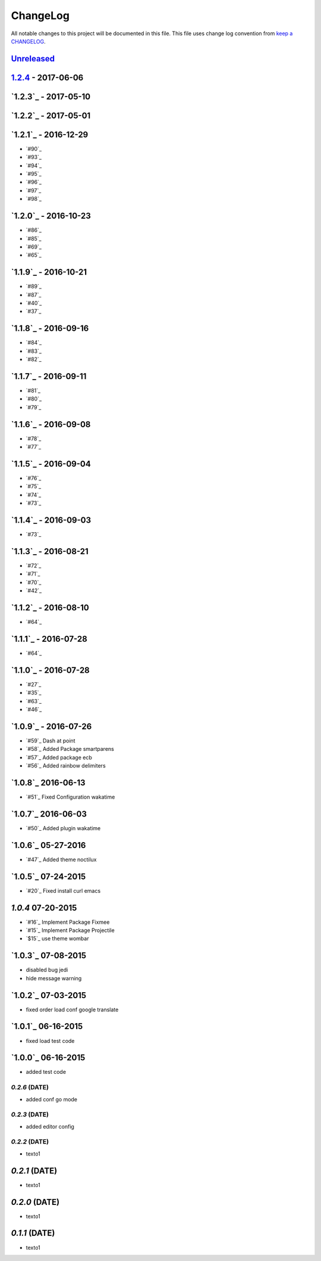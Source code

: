 ChangeLog
#########

All notable changes to this project will be documented in this file.
This file uses change log convention from `keep a CHANGELOG`_.

`Unreleased`_
*************

`1.2.4`_ - 2017-06-06
*********************

`1.2.3`_ - 2017-05-10
*********************

`1.2.2`_ - 2017-05-01
*********************

`1.2.1`_ - 2016-12-29
*********************

* `#90`_
* `#93`_
* `#94`_
* `#95`_
* `#96`_
* `#97`_
* `#98`_

`1.2.0`_ - 2016-10-23
*********************

* `#86`_
* `#85`_
* `#69`_
* `#65`_

`1.1.9`_ - 2016-10-21
*********************

* `#89`_
* `#87`_
* `#40`_
* `#37`_

`1.1.8`_ - 2016-09-16
*********************

* `#84`_
* `#83`_
* `#82`_

`1.1.7`_ - 2016-09-11
*********************

* `#81`_
* `#80`_
* `#79`_

`1.1.6`_ - 2016-09-08
*********************

* `#78`_
* `#77`_

`1.1.5`_ - 2016-09-04
*********************

* `#76`_
* `#75`_
* `#74`_
* `#73`_

`1.1.4`_ - 2016-09-03
*********************

* `#73`_

`1.1.3`_ - 2016-08-21
*********************

* `#72`_
* `#71`_
* `#70`_
* `#42`_

`1.1.2`_ - 2016-08-10
*********************

* `#64`_

`1.1.1`_ - 2016-07-28
*********************

* `#64`_

`1.1.0`_ - 2016-07-28
*********************

* `#27`_
* `#35`_
* `#63`_
* `#46`_

`1.0.9`_ - 2016-07-26
*********************

* `#59`_ Dash at point
* `#58`_ Added Package smartparens
* `#57`_ Added package ecb
* `#56`_ Added rainbow delimiters


`1.0.8`_ 2016-06-13
*******************

* `#51`_ Fixed Configuration wakatime

`1.0.7`_ 2016-06-03
*******************

* `#50`_ Added plugin wakatime

`1.0.6`_ 05-27-2016
*******************

-  `#47`_ Added theme noctilux

`1.0.5`_ 07-24-2015
******************

-  `#20`_ Fixed install curl emacs

`1.0.4` 07-20-2015
******************

-  `#16`_ Implement Package Fixmee
-  `#15`_ Implement Package Projectile
-  `$15`_ use theme wombar

`1.0.3`_ 07-08-2015
*******************

-  disabled bug jedi
-  hide message warning

`1.0.2`_ 07-03-2015
*******************

-  fixed order load conf google translate

`1.0.1`_ 06-16-2015
*******************

-  fixed load test code

`1.0.0`_ 06-16-2015
****************

-  added test code

`0.2.6` (DATE)
-------------

-  added conf go mode

`0.2.3` (DATE)
-------------

-  added editor config

`0.2.2` (DATE)
-------------

-  texto1

`0.2.1` (DATE)
*************

-  texto1

`0.2.0` (DATE)
*************

-  texto1

`0.1.1` (DATE)
*************

-  texto1


.. _`Unreleased`: https://github.com/luismayta/emacs.d/compare/1.2.4...HEAD
.. _1.2.4: https://github.com/luismayta/emacs.d/compare/1.2.3...1.2.4
.. _0.0.6: https://github.com/luismayta/emacs.d/compare/0.0.5...0.0.6
.. _0.0.5: https://github.com/luismayta/emacs.d/compare/0.0.4...0.0.5
.. _0.0.4: https://github.com/luismayta/emacs.d/compare/0.0.3...0.0.4
.. _0.0.3: https://github.com/luismayta/emacs.d/compare/0.0.2...0.0.3
.. _0.0.2: https://github.com/luismayta/emacs.d/compare/0.0.1...0.0.2
.. _0.0.1: https://github.com/luismayta/emacs.d/compare/0.0.0...0.0.1

.. _`keep a CHANGELOG`: http://keepachangelog.com/en/0.3.0/
